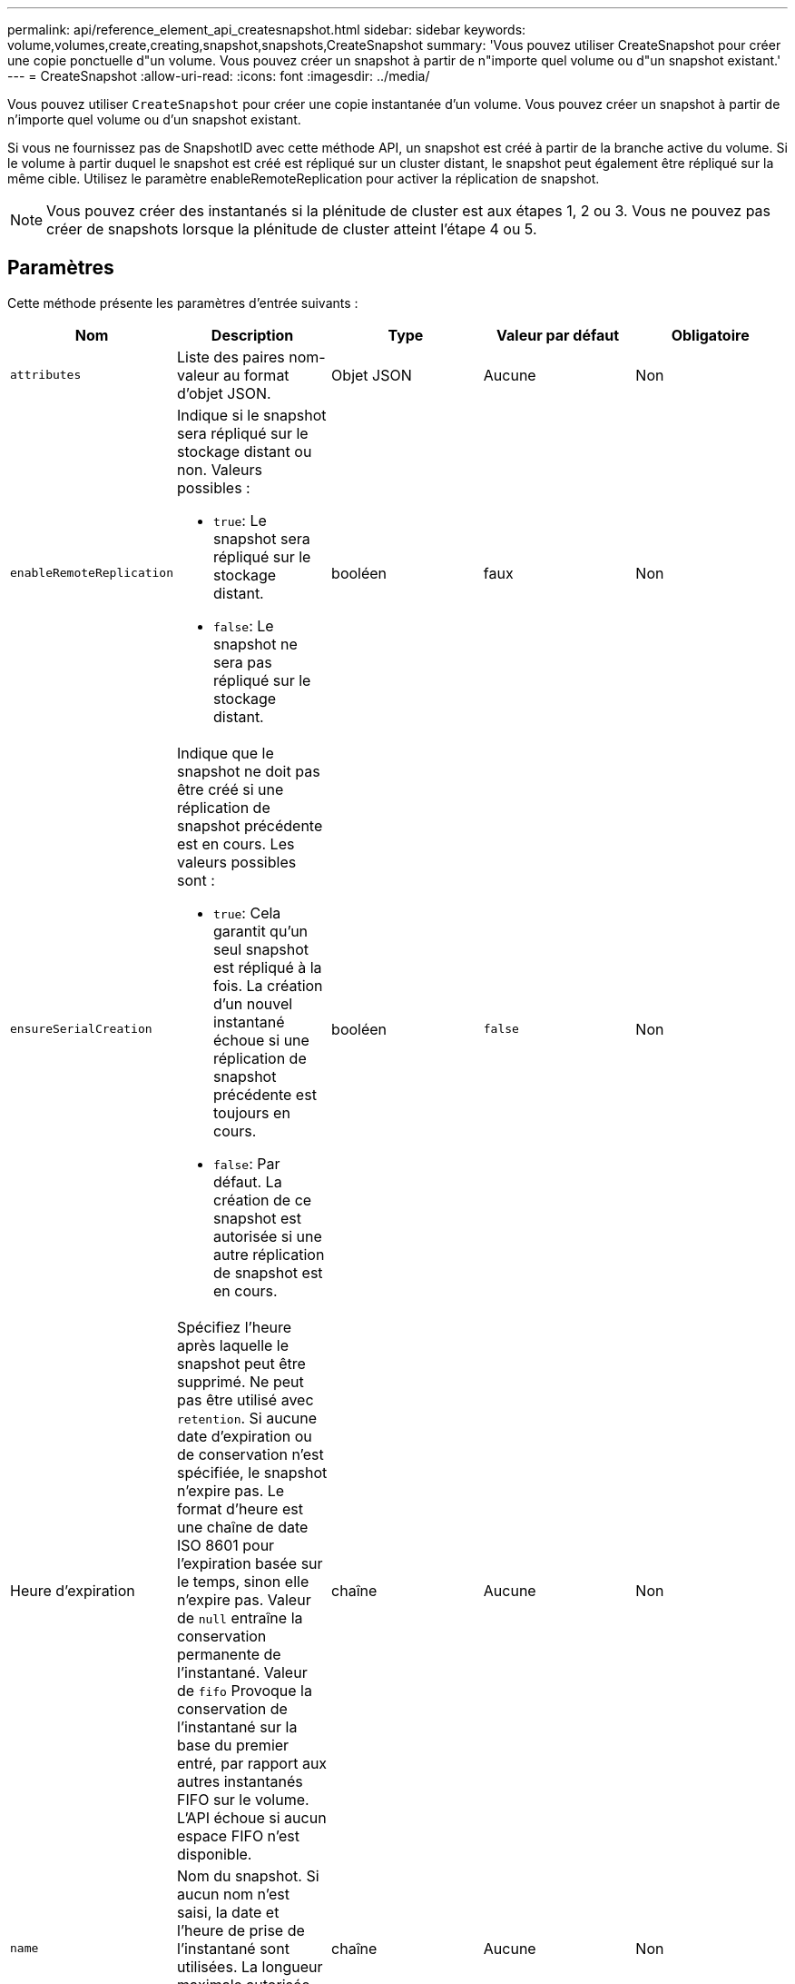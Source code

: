 ---
permalink: api/reference_element_api_createsnapshot.html 
sidebar: sidebar 
keywords: volume,volumes,create,creating,snapshot,snapshots,CreateSnapshot 
summary: 'Vous pouvez utiliser CreateSnapshot pour créer une copie ponctuelle d"un volume. Vous pouvez créer un snapshot à partir de n"importe quel volume ou d"un snapshot existant.' 
---
= CreateSnapshot
:allow-uri-read: 
:icons: font
:imagesdir: ../media/


[role="lead"]
Vous pouvez utiliser `CreateSnapshot` pour créer une copie instantanée d'un volume. Vous pouvez créer un snapshot à partir de n'importe quel volume ou d'un snapshot existant.

Si vous ne fournissez pas de SnapshotID avec cette méthode API, un snapshot est créé à partir de la branche active du volume. Si le volume à partir duquel le snapshot est créé est répliqué sur un cluster distant, le snapshot peut également être répliqué sur la même cible. Utilisez le paramètre enableRemoteReplication pour activer la réplication de snapshot.


NOTE: Vous pouvez créer des instantanés si la plénitude de cluster est aux étapes 1, 2 ou 3. Vous ne pouvez pas créer de snapshots lorsque la plénitude de cluster atteint l'étape 4 ou 5.



== Paramètres

Cette méthode présente les paramètres d'entrée suivants :

|===
| Nom | Description | Type | Valeur par défaut | Obligatoire 


 a| 
`attributes`
 a| 
Liste des paires nom-valeur au format d'objet JSON.
 a| 
Objet JSON
 a| 
Aucune
 a| 
Non



 a| 
`enableRemoteReplication`
 a| 
Indique si le snapshot sera répliqué sur le stockage distant ou non. Valeurs possibles :

* `true`: Le snapshot sera répliqué sur le stockage distant.
* `false`: Le snapshot ne sera pas répliqué sur le stockage distant.

 a| 
booléen
 a| 
faux
 a| 
Non



| `ensureSerialCreation`  a| 
Indique que le snapshot ne doit pas être créé si une réplication de snapshot précédente est en cours. Les valeurs possibles sont :

* `true`: Cela garantit qu'un seul snapshot est répliqué à la fois. La création d'un nouvel instantané échoue si une réplication de snapshot précédente est toujours en cours.
* `false`: Par défaut. La création de ce snapshot est autorisée si une autre réplication de snapshot est en cours.

| booléen | `false` | Non 


| Heure d'expiration  a| 
Spécifiez l'heure après laquelle le snapshot peut être supprimé. Ne peut pas être utilisé avec `retention`. Si aucune date d'expiration ou de conservation n'est spécifiée, le snapshot n'expire pas. Le format d'heure est une chaîne de date ISO 8601 pour l'expiration basée sur le temps, sinon elle n'expire pas. Valeur de `null` entraîne la conservation permanente de l'instantané. Valeur de `fifo` Provoque la conservation de l'instantané sur la base du premier entré, par rapport aux autres instantanés FIFO sur le volume. L'API échoue si aucun espace FIFO n'est disponible.
| chaîne | Aucune | Non 


 a| 
`name`
 a| 
Nom du snapshot. Si aucun nom n'est saisi, la date et l'heure de prise de l'instantané sont utilisées. La longueur maximale autorisée pour le nom est de 255 caractères.
 a| 
chaîne
 a| 
Aucune
 a| 
Non



 a| 
`retention`
 a| 
Ce paramètre est le même que le `expirationTime` Paramètre, à l'exception du format de temps HH:mm:ss Si aucun de ces deux cas `expirationTime` ni `retention` le snapshot n'expire pas.
 a| 
chaîne
 a| 
Aucune
 a| 
Non



 a| 
`snapMirrorLabel`
 a| 
Étiquette utilisée par le logiciel SnapMirror pour spécifier la règle de conservation des snapshots sur un terminal SnapMirror.
 a| 
chaîne
 a| 
Aucune
 a| 
Non



 a| 
`snapshotID`
 a| 
ID unique d'un snapshot à partir duquel le nouvel instantané est créé. L'ID de snapshot réussi doit être un snapshot sur le volume donné.
 a| 
entier
 a| 
Aucune
 a| 
Non



 a| 
`volumeID`
 a| 
ID unique de l'image de volume à copier.
 a| 
entier
 a| 
Aucune
 a| 
Oui.

|===


== Valeurs de retour

Cette méthode a les valeurs de retour suivantes :

|===


| Nom | Description | Type 


 a| 
somme de contrôle
 a| 
Chaîne qui représente les chiffres corrects du snapshot stocké. Cette somme de contrôle peut être utilisée ultérieurement pour comparer d'autres instantanés afin de détecter des erreurs dans les données.
 a| 
chaîne



 a| 
ID de snapshot
 a| 
ID unique du nouvel instantané.
 a| 
ID de snapshot



 a| 
snapshot
 a| 
Objet contenant des informations sur le nouveau snapshot.
 a| 
xref:reference_element_api_snapshot.adoc[snapshot]

|===


== Exemple de demande

Les demandes pour cette méthode sont similaires à l'exemple suivant :

[listing]
----
{
   "method": "CreateSnapshot",
   "params": {
      "volumeID": 1
   },
   "id": 1
}
----


== Exemple de réponse

Cette méthode renvoie une réponse similaire à l'exemple suivant :

[listing]
----
{
  "id": 1,
  "result": {
    "checksum": "0x0",
      "snapshot": {
        "attributes": {},
        "checksum": "0x0",
        "createTime": "2016-04-04T17:14:03Z",
        "enableRemoteReplication": false,
        "expirationReason": "None",
        "expirationTime": null,
        "groupID": 0,
        "groupSnapshotUUID": "00000000-0000-0000-0000-000000000000",
        "name": "2016-04-04T17:14:03Z",
        "snapshotID": 3110,
        "snapshotUUID": "6f773939-c239-44ca-9415-1567eae79646",
        "status": "done",
        "totalSize": 5000658944,
        "virtualVolumeID": null,
        "volumeID": 1
      },
        "snapshotID": 3110
  }
}
----


== Exception

Une exception xNotPrimary s'affiche lorsque `CreateSnapshot` L'API est appelée et le snapshot ne peut pas être créé. Il s'agit d'un comportement attendu. Réessayez `CreateSnapshot` Appel d'API.



== Nouveau depuis la version

9.6
